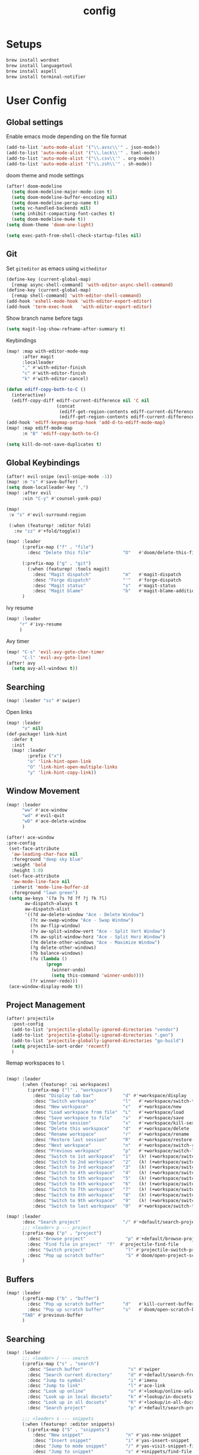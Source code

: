#+TITLE: config
#+PROPERTY: header-args :results silent
* Setups

#+BEGIN_SRC sh :tangle no
brew install wordnet
brew install languagetool
brew install aspell
brew install terminal-notifier
#+END_SRC
* User Config
** Global settings
Enable emacs mode depending on the file format
#+BEGIN_SRC emacs-lisp
  (add-to-list 'auto-mode-alist '("\\.avsc\\'" . json-mode))
  (add-to-list 'auto-mode-alist '("\\.lock\\'" . toml-mode))
  (add-to-list 'auto-mode-alist '("\\.csv\\'" . org-mode))
  (add-to-list 'auto-mode-alist '("\\.zsh\\'" . sh-mode))
#+END_SRC
doom theme and mode settings
#+BEGIN_SRC emacs-lisp
(after! doom-modeline
  (setq doom-modeline-major-mode-icon t)
  (setq doom-modeline-buffer-encoding nil)
  (setq doom-modeline-persp-name t)
  (setq vc-handled-backends nil)
  (setq inhibit-compacting-font-caches t)
  (setq doom-modeline-mu4e t))
(setq doom-theme 'doom-one-light)
#+END_SRC

#+BEGIN_SRC emacs-lisp
(setq exec-path-from-shell-check-startup-files nil)
#+END_SRC
** Git
Set =giteditor= as emacs using =witheditor=
#+BEGIN_SRC emacs-lisp
  (define-key (current-global-map)
    [remap async-shell-command] 'with-editor-async-shell-command)
  (define-key (current-global-map)
    [remap shell-command] 'with-editor-shell-command)
  (add-hook 'eshell-mode-hook 'with-editor-export-editor)
  (add-hook 'term-exec-hook   'with-editor-export-editor)
#+END_SRC

Show branch name before tags
#+BEGIN_SRC emacs-lisp
 (setq magit-log-show-refname-after-summary t)
#+END_SRC

Keybindings
#+BEGIN_SRC emacs-lisp
(map! :map with-editor-mode-map
      :after magit
      :localleader
      "," #'with-editor-finish
      "c" #'with-editor-finish
      "k" #'with-editor-cancel)
#+END_SRC

#+begin_src emacs-lisp
(defun ediff-copy-both-to-C ()
  (interactive)
  (ediff-copy-diff ediff-current-difference nil 'C nil
                   (concat
                    (ediff-get-region-contents ediff-current-difference 'A ediff-control-buffer)
                    (ediff-get-region-contents ediff-current-difference 'B ediff-control-buffer))))
(add-hook 'ediff-keymap-setup-hook 'add-d-to-ediff-mode-map)
(map! :map ediff-mode-map
      :n "B" 'ediff-copy-both-to-C)
#+end_src


#+BEGIN_SRC emacs-lisp
(setq kill-do-not-save-duplicates t)
#+END_SRC
** Global Keybindings
#+BEGIN_SRC emacs-lisp
(after! evil-snipe (evil-snipe-mode -1))
(map! :n "s" #'save-buffer)
(setq doom-localleader-key ",")
(map! :after evil
      :vin "C-y" #'counsel-yank-pop)
#+END_SRC
#+BEGIN_SRC emacs-lisp
(map!
 :v "s" #'evil-surround-region

 (:when (featurep! :editor fold)
   :nv "zz" #'+fold/toggle))
#+END_SRC
#+BEGIN_SRC emacs-lisp
(map! :leader
      (:prefix-map ("f" . "file")
        :desc "Delete this file"            "D"   #'doom/delete-this-file)

      (:prefix-map ("g" . "git")
        (:when (featurep! :tools magit)
          :desc "Magit dispatch"            "m"   #'magit-dispatch
          :desc "Forge dispatch"            "'"   #'forge-dispatch
          :desc "Magit status"              "s"   #'magit-status
          :desc "Magit blame"               "b"   #'magit-blame-addition))
      )
#+END_SRC

Ivy resume
#+BEGIN_SRC emacs-lisp
 (map! :leader
      "r" #'ivy-resume
      )
#+END_SRC

Avy timer
#+BEGIN_SRC emacs-lisp
(map! "C-s" 'evil-avy-goto-char-timer
      "C-l" 'evil-avy-goto-line)
(after! avy
  (setq avy-all-windows t))

#+END_SRC

** Searching
#+BEGIN_SRC emacs-lisp
(map! :leader "ss" #'swiper)
#+END_SRC


Open links
#+BEGIN_SRC emacs-lisp
(map! :leader
      "x" nil)
(def-package! link-hint
  :defer t
  :init
  (map! :leader
        :prefix ("x")
        "o" 'link-hint-open-link
        "O" 'link-hint-open-multiple-links
        "y" 'link-hint-copy-link))
#+END_SRC

** Window Movement

#+BEGIN_SRC emacs-lisp
(map! :leader
      "ww" #'ace-window
      "wd" #'evil-quit
      "wD" #'ace-delete-window
      )
#+END_SRC

#+BEGIN_SRC emacs-lisp
(after! ace-window
:pre-config
 (set-face-attribute
  'aw-leading-char-face nil
  :foreground "deep sky blue"
  :weight 'bold
  :height 3.0)
 (set-face-attribute
  'aw-mode-line-face nil
  :inherit 'mode-line-buffer-id
  :foreground "lawn green")
 (setq aw-keys '(?a ?s ?d ?f ?j ?k ?l)
       aw-dispatch-always t
       aw-dispatch-alist
       '((?d aw-delete-window "Ace - Delete Window")
         (?c aw-swap-window "Ace - Swap Window")
         (?n aw-flip-window)
         (?v aw-split-window-vert "Ace - Split Vert Window")
         (?h aw-split-window-horz "Ace - Split Horz Window")
         (?m delete-other-windows "Ace - Maximize Window")
         (?g delete-other-windows)
         (?b balance-windows)
         (?u (lambda ()
               (progn
                 (winner-undo)
                 (setq this-command 'winner-undo))))
         (?r winner-redo)))
 (ace-window-display-mode t))
#+END_SRC
** Project Management
#+BEGIN_SRC emacs-lisp
(after! projectile
  :post-config
  (add-to-list 'projectile-globally-ignored-directories "vendor")
  (add-to-list 'projectile-globally-ignored-directories ".gen")
  (add-to-list 'projectile-globally-ignored-directories "go-build")
  (setq projectile-sort-order 'recentf)
  )

#+END_SRC


Remap workspaces to ~l~
#+BEGIN_SRC emacs-lisp

(map! :leader
      (:when (featurep! :ui workspaces)
        (:prefix-map ("l" . "workspace")
          :desc "Display tab bar"           "d" #'+workspace/display
          :desc "Switch workspace"          "l"   #'+workspace/switch-to
          :desc "New workspace"             "c"   #'+workspace/new
          :desc "Load workspace from file"  "L"   #'+workspace/load
          :desc "Save workspace to file"    "s"   #'+workspace/save
          :desc "Delete session"            "x"   #'+workspace/kill-session
          :desc "Delete this workspace"     "d"   #'+workspace/delete
          :desc "Rename workspace"          "r"   #'+workspace/rename
          :desc "Restore last session"      "R"   #'+workspace/restore-last-session
          :desc "Next workspace"            "n"   #'+workspace/switch-right
          :desc "Previous workspace"        "p"   #'+workspace/switch-left
          :desc "Switch to 1st workspace"   "1"   (λ! (+workspace/switch-to 0))
          :desc "Switch to 2nd workspace"   "2"   (λ! (+workspace/switch-to 1))
          :desc "Switch to 3rd workspace"   "3"   (λ! (+workspace/switch-to 2))
          :desc "Switch to 4th workspace"   "4"   (λ! (+workspace/switch-to 3))
          :desc "Switch to 5th workspace"   "5"   (λ! (+workspace/switch-to 4))
          :desc "Switch to 6th workspace"   "6"   (λ! (+workspace/switch-to 5))
          :desc "Switch to 7th workspace"   "7"   (λ! (+workspace/switch-to 6))
          :desc "Switch to 8th workspace"   "8"   (λ! (+workspace/switch-to 7))
          :desc "Switch to 9th workspace"   "9"   (λ! (+workspace/switch-to 8))
          :desc "Switch to last workspace"  "0"   #'+workspace/switch-to-last)))

(map! :leader
      :desc "Search project"                "/" #'+default/search-project
      ;;; <leader> p --- project
      (:prefix-map ("p" . "project")
        :desc "Browse project"               "p" #'+default/browse-project
        :desc "Find file in project"  "f"  #'projectile-find-file
        :desc "Switch project"               "l" #'projectile-switch-project
        :desc "Pop up scratch buffer"        "S" #'doom/open-project-scratch-buffer)
      )
#+END_SRC
** Buffers
#+BEGIN_SRC emacs-lisp
(map! :leader
      (:prefix-map ("b" . "buffer")
        :desc "Pop up scratch buffer"       "d"   #'kill-current-buffer
        :desc "Pop up scratch buffer"       "s"   #'doom/open-scratch-buffer)
      "TAB" #'previous-buffer
      )

#+END_SRC
** Searching
#+BEGIN_SRC emacs-lisp
(map! :leader
      ;;; <leader> / --- search
      (:prefix-map ("s" . "search")
        :desc "Search buffer"                 "s" #'swiper
        :desc "Search current directory"      "d" #'+default/search-from-cwd
        :desc "Jump to symbol"                "i" #'imenu
        :desc "Jump to link"                  "l" #'ace-link
        :desc "Look up online"                "o" #'+lookup/online-select
        :desc "Look up in local docsets"      "k" #'+lookup/in-docsets
        :desc "Look up in all docsets"        "K" #'+lookup/in-all-docsets
        :desc "Search project"                "p" #'+default/search-project)

      ;;; <leader> s --- snippets
      (:when (featurep! :editor snippets)
        (:prefix-map ("S" . "snippets")
          :desc "New snippet"                "n" #'yas-new-snippet
          :desc "Insert snippet"             "i" #'yas-insert-snippet
          :desc "Jump to mode snippet"       "/" #'yas-visit-snippet-file
          :desc "Jump to snippet"            "s" #'+snippets/find-file
          :desc "Browse snippets"            "S" #'+snippets/browse
          :desc "Reload snippets"            "r" #'yas-reload-all
          :desc "Create temporary snippet"   "c" #'aya-create
          :desc "Use temporary snippet"      "e" #'aya-expand)))
#+END_SRC

#+BEGIN_SRC emacs-lisp
(set-docsets! 'go-mode "go")
#+END_SRC
** Tools
TLDR for documentation
#+BEGIN_SRC emacs-lisp
(def-package! tldr
:commands tldr
:defer t)
#+END_SRC

Exit async buffer on ~q~
#+BEGIN_SRC emacs-lisp
 (defun arnav/maybe-set-quit-key ()
   (when (string= (buffer-name) "*Async Shell Command*")
     (local-set-key (kbd "q") #'quit-window)))

 (add-hook 'shell-mode-hook #'arnav/maybe-set-quit-key)
#+END_SRC

#+BEGIN_SRC emacs-lisp
(def-package! alert
:defer t
:config
  (setq alert-default-style 'osx-notifier)
)
#+END_SRC

Ivy/Swiper/Counsel
#+BEGIN_SRC emacs-lisp
(map!
 :map ivy-minibuffer-map "C-c o" #'ivy-occur)
#+END_SRC
** Latex
#+BEGIN_SRC emacs-lisp
(setq +latex-viewers '(pdf-tools))
#+END_SRC

#+begin_src  emacs-lisp
(after! ivy-bibtex
  :pre-config
  (setq bibtex-completion-bibliography "~/Papers/references.bib"
        bibtex-completion-library-path '("~/Papers/pdfs/")
        bibtex-completion-notes-path "~/Papers/notes/")
  )

#+end_src
*** PDF Tools config
#+BEGIN_SRC emacs-lisp
(after! (hydra pdf-tools)
 (defhydra hydra-pdftools (:color blue :hint nil)
   "
                                                                      ╭───────────┐
       Move  History   Scale/Fit     Annotations  Search/Link    Do   │ PDF Tools │
   ╭──────────────────────────────────────────────────────────────────┴───────────╯
         ^^_g_^^      _B_    ^↧^    _+_    ^ ^     [_al_] list    [_s_] search    [_u_] revert buffer
         ^^^↑^^^      ^↑^    _H_    ^↑^  ↦ _W_ ↤   [_am_] markup  [_o_] outline   [_i_] info
         ^^_p_^^      ^ ^    ^↥^    _0_    ^ ^     [_at_] text    [_F_] link      [_d_] dark mode
         ^^^↑^^^      ^↓^  ╭─^─^─┐  ^↓^  ╭─^ ^─┐   [_ad_] delete  [_f_] search link
    _h_ ←pag_e_→ _l_  _N_  │ _P_ │  _-_    _b_     [_aa_] dired
         ^^^↓^^^      ^ ^  ╰─^─^─╯  ^ ^  ╰─^ ^─╯   [_y_]  yank
         ^^_n_^^      ^ ^  _r_eset slice box
         ^^^↓^^^
         ^^_G_^^
   --------------------------------------------------------------------------------
        "
   ("." hydra-master/body "back")
   ("<ESC>" nil "quit")
   ("al" pdf-annot-list-annotations)
   ("ad" pdf-annot-delete)
   ("aa" pdf-annot-attachment-dired)
   ("am" pdf-annot-add-markup-annotation)
   ("at" pdf-annot-add-text-annotation)
   ("y"  pdf-view-kill-ring-save)
   ("+" pdf-view-enlarge :color red)
   ("-" pdf-view-shrink :color red)
   ("0" pdf-view-scale-reset)
   ("H" pdf-view-fit-height-to-window)
   ("W" pdf-view-fit-width-to-window)
   ("P" pdf-view-fit-page-to-window)
   ("n" pdf-view-next-page-command :color red)
   ("p" pdf-view-previous-page-command :color red)
   ("d" pdf-view-dark-minor-mode)
   ("b" pdf-view-set-slice-from-bounding-box)
   ("r" pdf-view-reset-slice)
   ("g" pdf-view-first-page)
   ("G" pdf-view-last-page)
   ("e" pdf-view-goto-page)
   ("o" pdf-outline)
   ("s" pdf-occur)
   ("i" pdf-misc-display-metadata)
   ("u" pdf-view-revert-buffer)
   ("F" pdf-links-action-perfom)
   ("f" pdf-links-isearch-link)
   ("B" pdf-history-backward :color red)
   ("N" pdf-history-forward :color red)
   ("l" image-forward-hscroll :color red)
   ("h" image-backward-hscroll :color red))

 )
#+END_SRC
#+BEGIN_SRC emacs-lisp
(after! pdf-tools
  (setq-default pdf-view-display-size 'fit-page)
  (map! :map pdf-view-mode-map
        :localleader
        "," #'hydra-pdftools/body
        "<s-spc>"   #'pdf-view-scroll-down-or-next-page
        "g"   #'pdf-view-first-page
        "G"   #'pdf-view-last-page
        "l"   #'image-forward-hscroll
        "h"   #'image-backward-hscroll
        "j"   #'pdf-view-next-page
        "k"   #'pdf-view-previous-page
        "e"   #'pdf-view-goto-page
        "u"   #'pdf-view-revert-buffer
        "al"  #'pdf-annot-list-annotations
        "ad"  #'pdf-annot-delete
        "aa"  #'pdf-annot-attachment-dired
        "am"  #'pdf-annot-add-markup-annotation
        "at"  #'pdf-annot-add-text-annotation
        "y"   #'pdf-view-kill-ring-save
        "i"   #'pdf-misc-display-metadata
        "s"   #'pdf-occur
        "b"   #'pdf-view-set-slice-from-bounding-box
        "r"   #'pdf-view-reset-slice))
#+END_SRC

** Eshell
#+BEGIN_SRC emacs-lisp
  (setq eshell-aliases-file "/Users/arnav/dotfiles/eshell-aliases")
#+END_SRC


Aweshell
#+BEGIN_SRC emacs-lisp
(def-package! aweshell
  :config
  (map! :leader
        (:prefix ("e" . "awesomesll")
          "c" #'aweshell-new
          "a" #'aweshell-switch-buffer
          "n" #'aweshell-next
          "p" #'aweshell-prev
          "S" #'aweshell-sudo-toggle
          )
        "'" #'+eshell/split-below
        )

  )
#+END_SRC
** Private

#+begin_src emacs-lisp
(defun arnav/ussh ()
  (interactive)
  (async-shell-command "ussh"))

(defun arnav/insert-pass ()
  (interactive)
  (insert "IWork@Ub3rFin3ng"))

(map! :leader
      "C-u" #'arnav/ussh)

(map! :map minibuffer-local-map
      "M-u" #'arnav/insert-pass)
#+end_src
** Completions/LSP
#+BEGIN_SRC emacs-lisp
(after! lsp
  (setq lsp-ui-sideline-show-symbol nil)
  (setq lsp-ui-sideline-delay 15)
  (setq company-lsp-cache-candidates 'auto))
#+END_SRC
** Email
#+BEGIN_SRC emacs-lisp
(map! :leader
      :desc "Open mu4e" "M" #'mu4e)
#+END_SRC
#+BEGIN_SRC emacs-lisp
(after! mu4e
  (setq +mu4e-backend 'offlineimap)
  (setq mu4e-maildir (expand-file-name "~/.Mail/arnav@uber.com"))
  (setq mu4e-attachment-dir (expand-file-name "~/Downloads"))
  (setq mu4e-update-interval (* 5 60))

  (setq mail-user-agent 'mu4e-user-agent)
  (setq mu4e-change-filenames-when-moving nil)
  (setq mu4e-refile-folder "/Archive")
  (setq mu4e-drafts-folder "/[Gmail].Drafts")
  (setq mu4e-sent-folder   "/[Gmail].Sent Mail")
  (setq mu4e-trash-folder  "/[Gmail].Trash")
  (setq mu4e-sent-messages-behavior 'delete)

  (setq mu4e-maildir-shortcuts
        '( ("/INBOX" . ?i)
           ("/[Gmail].Sent Mail"   . ?s)
           ("/1.Phabricator.Diffs"       . ?d)
           ("/[Gmail].Trash"       . ?t)
           ("/1.Phabricator.Tasks"    . ?T)))

  (setq mu4e-get-mail-command "offlineimap")

  (setq
   user-mail-address "arnav@uber.com"
   user-full-name  "Arnav Sharma"
   mu4e-compose-signature "Arnav Sharma\n")
  )
#+end_src

Alert
#+BEGIN_SRC emacs-lisp
(def-package! mu4e-alert
  :after mu4e
  :init
  (setq mu4e-alert-interesting-mail-query
        (concat
         "flag:unread"
         "AND NOT from:umonitor*"
         "AND NOT from:code.uberinternal*"))
        (mu4e-alert-set-default-style 'notifier)
        :config
        (mu4e-alert-enable-mode-line-display)
        (mu4e-alert-enable-notifications))
#+END_SRC

SMTP settings
#+begin_src emacs-lisp
(after! smtpmail
(setq message-send-mail-function 'smtpmail-send-it
        starttls-use-gnutls t
        smtpmail-starttls-credentials '(("smtp.gmail.com" 587 nil nil))
        smtpmail-auth-credentials
          '(("smtp.gmail.com" 587 "arnav@uber.com" nil))
        smtpmail-default-smtp-server "smtp.gmail.com"
        smtpmail-smtp-server "smtp.gmail.com"
        smtpmail-smtp-service 587)
     (setq message-kill-buffer-on-exit t))
#+end_src

[[https://github.com/abo-abo/hydra/wiki/mu4e][abo-abo mu4e hydra]]
#+begin_src emacs-lisp
  (defhydra hydra-mu4e-headers (:color blue :hint nil)
    "
     ^General^   | ^Search^           | _!_: read    | _#_: deferred  | ^Switches^
    -^^----------+-^^-----------------| _?_: unread  | _%_: pattern   |-^^------------------
    _n_: next    | _s_: search        | _r_: refile  | _&_: custom    | _O_: sorting
    _p_: prev    | _S_: edit prev qry | _u_: unmk    | _+_: flag      | _P_: threading
    _]_: n unred | _/_: narrow search | _U_: unmk *  | _-_: unflag    | _Q_: full-search
    _[_: p unred | _b_: search bkmk   | _d_: trash   | _T_: thr       | _V_: skip dups
    _y_: sw view | _B_: edit bkmk     | _D_: delete  | _t_: subthr    | _W_: include-related
    _R_: reply   | _{_: previous qry  | _m_: move    |-^^-------------+-^^------------------
    _C_: compose | _}_: next query    | _a_: action  | _|_: thru shl  | _`_: update, reindex
    _F_: forward | _C-+_: show more   | _A_: mk4actn | _H_: help      | _;_: context-switch
    _o_: org-cap | _C--_: show less   | _*_: *thing  | _q_: quit hdrs | _j_: jump2maildir "

    ;; general
    ("n" mu4e-headers-next)
    ("p" mu4e-headers-previous)
    ("[" mu4e-select-next-unread)
    ("]" mu4e-select-previous-unread)
    ("y" mu4e-select-other-view)
    ("R" mu4e-compose-reply)
    ("C" mu4e-compose-new)
    ("F" mu4e-compose-forward)
    ("o" my/org-capture-mu4e)                  ; differs from built-in

    ;; search
    ("s" mu4e-headers-search)
    ("S" mu4e-headers-search-edit)
    ("/" mu4e-headers-search-narrow)
    ("b" mu4e-headers-search-bookmark)
    ("B" mu4e-headers-search-bookmark-edit)
    ("{" mu4e-headers-query-prev)              ; differs from built-in
    ("}" mu4e-headers-query-next)              ; differs from built-in
    ("C-+" mu4e-headers-split-view-grow)
    ("C--" mu4e-headers-split-view-shrink)
    ("o" arnav/org-capture-mu4e)

    ;; mark stuff
    ("!" mu4e-headers-mark-for-read)
    ("?" mu4e-headers-mark-for-unread)
    ("r" mu4e-headers-mark-for-refile)
    ("u" mu4e-headers-mark-for-unmark)
    ("U" mu4e-mark-unmark-all)
    ("d" mu4e-headers-mark-for-trash)
    ("D" mu4e-headers-mark-for-delete)
    ("m" mu4e-headers-mark-for-move)
    ("a" mu4e-headers-action)                  ; not really a mark per-se
    ("A" mu4e-headers-mark-for-action)         ; differs from built-in
    ("*" mu4e-headers-mark-for-something)

    ("#" mu4e-mark-resolve-deferred-marks)
    ("%" mu4e-headers-mark-pattern)
    ("&" mu4e-headers-mark-custom)
    ("+" mu4e-headers-mark-for-flag)
    ("-" mu4e-headers-mark-for-unflag)
    ("t" mu4e-headers-mark-subthread)
    ("T" mu4e-headers-mark-thread)

    ;; miscellany
    ("q" mu4e~headers-quit-buffer)
    ("H" mu4e-display-manual)
    ("|" mu4e-view-pipe)                       ; does not seem built-in any longer

    ;; switches
    ("O" mu4e-headers-change-sorting)
    ("P" mu4e-headers-toggle-threading)
    ("Q" mu4e-headers-toggle-full-search)
    ("V" mu4e-headers-toggle-skip-duplicates)
    ("W" mu4e-headers-toggle-include-related)

    ;; more miscellany
    ("`" mu4e-update-mail-and-index)           ; differs from built-in
    (";" mu4e-context-switch)
    ("j" mu4e~headers-jump-to-maildir)

    ("." nil))
#+end_src
#+BEGIN_SRC emacs-lisp
;; neeed to define a mode to get this to work
(after! (mu4e evil)
  (add-to-list 'mu4e-bookmarks
               (make-mu4e-bookmark
                :name  "Arnav messages"
                :query "date:1d..now and arnav and not to:arnav"
                :key ?a))
  (map! (:map (mu4e-headers-mode-map mu4e-view-mode-map)
          :n "."  #'hydra-mu4e-headers/body
          :n "O" #'arnav/org-capture-mu4e))
  (map! :map mu4e-main-mode-map
          :ivmno "j" #'mu4e~headers-jump-to-maildir))
#+END_SRC
#+BEGIN_SRC emacs-lisp
(def-package! org-mu4e
  :after org
  :config
  (setq org-mu4e-link-query-in-headers-mode nil))
#+END_SRC
#+BEGIN_SRC emacs-lisp
(map! :map mu4e-headers-mode-map
      "{"  #'mu4e-headers-query-prev
      "}"  #'mu4e-headers-query-next
      ;; "o"  #'my/org-capture-mu4e

      "A"  #'mu4e-headers-mark-for-action

      "`"  #'mu4e-update-mail-and-index
      "|"  #'mu4e-view-pipe)
#+END_SRC

** Go mode
Golangci linting
#+BEGIN_SRC emacs-lisp
(def-package! flycheck-golangci-lint
  :init
  (setq flycheck-golangci-lint-config "~/.golangci.yml")
  :hook (go-mode . flycheck-golangci-lint-setup))
#+END_SRC
Test stubbing
#+BEGIN_SRC emacs-lisp

(def-package! go-gen-test
  :defer t
  :init
  (map! :mode go-mode
        :localleader
        (:prefix "t"
          (:prefix-map ("g" . "tests generate")
            :desc "Generate missing tests" "g" #'go-gen-test-dwim
            :desc "Generate exported tests" "e" #'go-gen-test-exported
            :desc "Generate missing tests" "a" #'go-gen-test-all))
        )

  )


#+END_SRC

Refactor
#+BEGIN_SRC emacs-lisp

(def-package! go-tag :defer t)
(def-package! godoctor :defer t)
(map! :mode go-mode
      :localleader
      (:prefix-map ("r" . "refactor")
        :desc "add tag" "t"  #'go-tag-add
        :desc "remove tag" "T" #'go-tag-remove
        :desc "add godoc" "d" #'godoctor-godoc
        :desc "extract godoc"  "e" #'godoctor-extract
        :desc "rename"  "r" #'godoctor-rename
        :desc "toggle" "t" #'godoctor-toggle))

#+END_SRC
Keymaps
#+BEGIN_SRC emacs-lisp
(map! :mode go-mode
      :localleader
      (:prefix ("g" . "go to")
      "a" #'ff-find-other-file))

#+END_SRC
Jumping here and there
#+BEGIN_SRC emacs-lisp
(map! :leader
 :mode go-mode
 :after lsp
 :prefix "c"
   :desc "page menu" "M" #'lsp-ui-imenu
   :desc "show doc" "c" #'lsp-describe-thing-at-point
   :desc "restart lsp" "R" #'lsp-restart-workspace
   :desc "lsp rename" "r" #'lsp-rename
   :desc "find implementations" "i" #'lsp-find-implementation
   :desc "peek definition" "d" #'lsp-ui-peek-find-definitions
   :desc "peek references" "D" #'lsp-ui-peek-find-references)
#+END_SRC
** Org mode
*** Generic
#+BEGIN_SRC emacs-lisp
(map! :localleader
      :after org
      :map org-mode-map
      "RET" #'org-ctrl-c-ret
      "," #'org-ctrl-c-ctrl-c)
(map! :localleader
      :after org
      :map org-src-mode-map
      :n "," #'org-edit-src-exit
      :n "k" #'org-edit-src-abort
      :n "s" #'org-edit-src-save)
#+END_SRC

Enable autoalist mode
#+BEGIN_SRC emacs-lisp
(def-package! org-autolist
  :hook (org-mode . org-autolist-mode))
#+END_SRC
*** Journaling or trying to

#+BEGIN_SRC emacs-lisp
(def-package! org-journal
:commands (org-journal-new-entry org-journal-search-forever)
;; TODO buffer not opening in journal mode
  :config
  (setq
        org-journal-dir "~/Dropbox/org/journal/"
        org-journal-file-format "%Y-%m-%d"
        org-journal-date-prefix "#+TITLE: "
        org-journal-enable-agenda-integration t
        org-journal-date-format "%A, %B %d %Y"
        org-journal-time-prefix "* "
        org-journal-time-format "")
  (map! :leader
        (:prefix ("o" . "Orggg")
          (:prefix ("j". "Journal")
            :desc "new journal entry" "j" #'org-journal-new-entry
            :desc "new journal entry" "s" #'org-journal-search-forever
            )))
  (map! :map org-journal-mode-map
        :localleader
        "j" #'org-journal-new-entry
        "n" #'org-journal-next-entry
        "p" #'org-journal-previous-entry))
#+END_SRC

*** Secretary
#+BEGIN_SRC emacs-lisp
(def-package! org-secretary
  :config

  (defun my/org-sec-with-view (par &optional who)
    "Select tasks marked as dowith=who, where who
     defaults to the value of org-sec-with."
    (org-tags-view '(4) (join (split-string (if who
                                                who
                                              (org-sec-get-with)))
                              "|" "with=\"" "\"")))
  (defun my/org-sec-who-view (par)
    "Builds agenda for a given user.  Queried. "
    ;; (let ((who (read-string "Build todo for user/tag: "
    ;;                         "" "" "")))
    (let ((who "arnav"))
      (ivy-read "Folks:" org-sec-with-history
                :action (lambda (candidate) (setq who candidate)))
      (my/org-sec-with-view "TODO with" who)
      (org-sec-assigned-with-view "TASK with" who)
      (org-sec-stuck-with-view "STUCK with" who)))

  (defun my/wrapper-get-with (par &optional who)
    "Select tasks marked as dowith=who, where who
     defaults to the value of org-sec-with."
    (org-sec-get-with))
  )
#+END_SRC

*** GTD - or trying to

**** States
#+BEGIN_SRC emacs-lisp
(after! org
  (setq org-todo-keywords
        '((sequence "TODO(t)" "INPROGRESS(p/!)" "WAIT(w@/!)" "|" "DONE(d/!)" "CANCELLED(c@/!)")
          (sequence "TASK(f)" "|" "CANCELLED(c)" "DONE(D)")))
  (setq org-log-states-order-reversed t)

  
)

#+END_SRC

**** Org mode files
#+BEGIN_SRC emacs-lisp
(setq arnav/inbox-file "~/Dropbox/org/gtd/inbox.org")
(setq arnav/gtd-file "~/Dropbox/org/gtd/gtd.org")
(setq arnav/notes-file "~/Dropbox/org/notes.org")
(setq arnav/someday-file "~/Dropbox/org/gtd/someday.org")
(setq arnav/tickler-file "~/Dropbox/org/gtd/tickler.org")
(setq arnav/uber-calendar-file "~/Dropbox/org/calendar/arnav@uber.org")
(map! :leader
      "a" nil
      (:prefix "a"
        (:prefix ("g". "goto")
          :desc "open inbox file" "i" (λ! (find-file arnav/inbox-file) )
          :desc "open gtd file" "g" (λ! (find-file arnav/gtd-file) )
          :desc "open notes file" "n" (λ! (find-file arnav/notes-file) )
          :desc "open someday file" "s" (λ! (find-file arnav/someday-file) )
          :desc "open tickler file" "T" (λ! (find-file arnav/tickler-file) )
          )
        "l" #'org-agenda-list
        "c" #'org-capture
        "a" #'org-agenda))

(setq org-refile-targets '((arnav/gtd-file :maxlevel . 1)
                           (arnav/someday-file :level . 1)
                           (arnav/tickler-file :maxlevel . 2)))
(setq org-refile-use-outline-path t
      org-outline-path-complete-in-steps nil)
(setq org-refile-allow-creating-parent-nodes 'confirm)

(setq org-agenda-files (list arnav/inbox-file
                         arnav/gtd-file
                         arnav/uber-calendar-file
                         arnav/tickler-file))
#+END_SRC

**** Org capture templates
#+BEGIN_SRC emacs-lisp
(after! org
        (setq org-capture-templates '(("t" "Todo [inbox]" entry
                                       (file+headline "~/Dropbox/org/gtd/inbox.org" "Tasks")
                                       (file "~/Dropbox/org/templates/todo.orgcaptmpl")
                                       :empty-lines 1)
                                      ("f" "Task [inbox]" entry
                                       (file+headline "~/Dropbox/org/gtd/inbox.org" "Tasks")
                                       (file "~/Dropbox/org/templates/task.orgcaptmpl")
                                       :empty-lines 1)
                                      ("a" "Appointment" entry
                                       (file  "~/Dropbox/org/calendar/arnav@uber.org" )
                                       "* %?\n\n%^T\n\n:PROPERTIES:\n\n:END:\n\n")
                                      ("T" "Tickler" entry
                                       (file+headline "~/Dropbox/org/gtd/tickler.org" "Tickler")
                                       "* %i%? \n %U" :empty-lines 1)
                                      ("i" "Interview"
                                       entry
                                       (file "~/Dropbox/org/interviews.org")
                                       (file "~/Dropbox/org/templates/interview.orgcaptmpl"))
                                      ("n" "Note" entry
                                       (file+headline "~/Dropbox/org/notes.org" "Notes")
                                       "* %i%? %^g\nLogged on %U" :empty-lines 1)
                                      ))
        (map! :map org-capture-mode-map
              :localleader
              "," #'org-capture-finalize
              "k" #'org-capture-kill))
#+END_SRC
#+BEGIN_SRC emacs-lisp

(defun arnav/org-capture-mu4e ()
  (interactive)
  "Capture a TODO item via email."
  (let ((org-capture-templates '(("o" "Email [inbox]" entry
                                 (file+headline "~/Dropbox/org/gtd/inbox.org" "Tasks")
                                 (file "~/Dropbox/org/templates/email.orgcaptmpl")
                                 :empty-lines 1)
                                )))

    (org-capture nil "o"))
  )
#+END_SRC
#+BEGIN_SRC emacs-lisp
(after! org
  ;; Hydra for org agenda (graciously taken from Spacemacs)
  (defhydra hydra-org-agenda (:pre (setq which-key-inhibit t)
                                   :post (setq which-key-inhibit nil)
                                   :hint none)
    "
Org agenda (_q_uit)

^Clock^      ^Visit entry^              ^Date^             ^Other^
^-----^----  ^-----------^------------  ^----^-----------  ^-----^---------
_ci_ in      _SPC_ in other window      _ds_ schedule      _gr_ reload
_co_ out     _TAB_ & go to location     _dd_ set deadline  _._  go to today
_cq_ cancel  _RET_ & del other windows  _dt_ timestamp     _gd_ go to date
_cj_ jump    _o_   link                 _+_  do later      ^^
^^           ^^                         _-_  do earlier    ^^
^^           ^^                         ^^                 ^^
^View^          ^Filter^                 ^Headline^         ^Toggle mode^
^----^--------  ^------^---------------  ^--------^-------  ^-----------^----
_vd_ day        _ft_ by tag              _ht_ set status    _tf_ follow
_vw_ week       _fr_ refine by tag       _hk_ kill          _tl_ log
_vt_ fortnight  _fc_ by category         _hr_ refile        _ta_ archive trees
_vm_ month      _fh_ by top headline     _hA_ archive       _tA_ archive files
_vy_ year       _fx_ by regexp           _h:_ set tags      _tr_ clock report
_vn_ next span  _fd_ delete all filters  _hp_ set priority  _td_ diaries
_vp_ prev span  ^^                       ^^                 ^^
_vr_ reset      ^^                       ^^                 ^^
^^              ^^                       ^^                 ^^
"
    ;; Entry
    ("hA" org-agenda-archive-default)
    ("hk" org-agenda-kill)
    ("hp" org-agenda-priority)
    ("hr" org-agenda-refile)
    ("h:" org-agenda-set-tags)
    ("ht" org-agenda-todo)
    ;; Visit entry
    ("o"   link-hint-open-link :exit t)
    ("<tab>" org-agenda-goto :exit t)
    ("TAB" org-agenda-goto :exit t)
    ("SPC" org-agenda-show-and-scroll-up)
    ("RET" org-agenda-switch-to :exit t)
    ;; Date
    ("dt" org-agenda-date-prompt)
    ("dd" org-agenda-deadline)
    ("+" org-agenda-do-date-later)
    ("-" org-agenda-do-date-earlier)
    ("ds" org-agenda-schedule)
    ;; View
    ("vd" org-agenda-day-view)
    ("vw" org-agenda-week-view)
    ("vt" org-agenda-fortnight-view)
    ("vm" org-agenda-month-view)
    ("vy" org-agenda-year-view)
    ("vn" org-agenda-later)
    ("vp" org-agenda-earlier)
    ("vr" org-agenda-reset-view)
    ;; Toggle mode
    ("ta" org-agenda-archives-mode)
    ("tA" (org-agenda-archives-mode 'files))
    ("tr" org-agenda-clockreport-mode)
    ("tf" org-agenda-follow-mode)
    ("tl" org-agenda-log-mode)
    ("td" org-agenda-toggle-diary)
    ;; Filter
    ("fc" org-agenda-filter-by-category)
    ("fx" org-agenda-filter-by-regexp)
    ("ft" org-agenda-filter-by-tag)
    ("fr" org-agenda-filter-by-tag-refine)
    ("fh" org-agenda-filter-by-top-headline)
    ("fd" org-agenda-filter-remove-all)
    ;; Clock
    ("cq" org-agenda-clock-cancel)
    ("cj" org-agenda-clock-goto :exit t)
    ("ci" org-agenda-clock-in :exit t)
    ("co" org-agenda-clock-out)
    ;; Other
    ("q" nil :exit t)
    ("gd" org-agenda-goto-date)
    ("." org-agenda-goto-today)
    ("gr" org-agenda-redo))

  (map! :map org-agenda-mode-map
        :localleader
        "." #'hydra-org-agenda/body))
#+END_SRC

**** Super agenda
#+begin_src emacs-lisp
(def-package! org-super-agenda
  :after org-agenda
  :init
  (setq org-agenda-span 'day)
  (setq org-agenda-start-day nil)

  (setq org-super-agenda-groups
        '(;; Each group has an implicit boolean OR operator between its selectors.
          (:name "Important"
                 :priority>= "B"
                 ;; Show this section after "Today" and "Important", because
                 ;; their order is unspecified, defaulting to 0. Sections
                 ;; are displayed lowest-number-first.
                 :order 0)
          (:name "Today"  ; Optionally specify section name
                 :todo ("INPROGRESS" "TODO")
                 :order 1)  ; Items that have this TODO keyword
          ;; Set order of multiple groups at once
          (:order-multi (2 (:name "Waiting"
                                  :todo "WAIT"
                                  )
                           (:name "Done"
                                  :todo ("DONE"))))
          (:auto-property "with")
          (:name "Lead tasks"
                 ;; Single arguments given alone
                 :todo "TASK"
                 )
          (:discard
           (:regexp ("gym" "deployment" "yoga" "office hours")))
          (:name "Calendar"
                 :time-grid t
                 :order 5
                 )
          ;; After the last group, the agenda will display items that didn't
          ;; match any of these groups, with the default order position of 99
          ))
  :config
  (org-super-agenda-mode)
  )
#+end_src

**** Custom commands
#+BEGIN_SRC emacs-lisp

(after! org-agenda
  (setq org-agenda-custom-commands
        '(("h" "Work todos" tags-todo
           "-personal-doat={.+}-dowith={.+}/!-TASK"
           ((org-agenda-todo-ignore-scheduled t)))
          ("u" "Unscheduled TODO"
           ((todo ""
                  ((org-agenda-overriding-header "\nUnscheduled TODO")
                   (org-agenda-skip-function '(org-agenda-skip-entry-if 'scheduled 'deadline))))) nil)
          ("H" "All work todos" tags-todo "-personal/!-TASK"
           ((org-agenda-todo-ignore-scheduled nil)))
          ("A" "Work todos with doat or dowith" tags-todo
           "-personal+doat={.+}|dowith={.+}/!-TASK"
           ((org-agenda-todo-ignore-scheduled nil)))
          ("j" "Interactive TODO dowith and TASK with"
           ((my/org-sec-who-view "TODO dowith")))
          )))
#+END_SRC

*** Calendar
#+BEGIN_SRC emacs-lisp
(after! org-gcal

  (setq org-gcal-client-id "609584643994-unjps7piimpal1v8fq14n61ru410vc7f.apps.googleusercontent.com"
        org-gcal-client-secret "djhZ6XBKwe67H8syu9Q24gEU"
        org-gcal-file-alist '(("arnav@uber.com" .  "/Users/arnav/Dropbox/org/calendar/arnav@uber.org")))
  (setq org-gcal-auto-archive t)
  (setq org-gcal-down-days 30)
  (setq org-gcal-up-days 30)
  (run-with-timer 0 (* 10 60) 'org-gcal-fetch)
  )
#+END_SRC
*** Clocking

#+BEGIN_SRC emacs-lisp
(after! org
   ;; Resume clocking task when emacs is restarted
   (org-clock-persistence-insinuate)
   ;; Save the running clock and all clock history when exiting Emacs, load it on startup
   (setq org-clock-persist t)
   ;; Resume clocking task on clock-in if the clock is open
   (setq org-clock-in-resume t)
   ;; Do not prompt to resume an active clock, just resume it
   (setq org-clock-persist-query-resume nil)

   ;; Change tasks to whatever when clocking out
   (setq org-clock-out-switch-to-state "DONE")
   ;; Change tasks to whatever when clocking in
   (setq org-clock-in-switch-to-state "INPROGRESS")
   ;; Save clock data and state changes and notes in the LOGBOOK drawer
   (setq org-clock-into-drawer t)
   ;; Sometimes I change tasks I'm clocking quickly - this removes clocked tasks
   ;; with 0:00 duration
   (setq org-clock-out-remove-zero-time-clocks t)
   ;; Clock out when moving task to a done state
   (setq org-clock-out-when-done t)
   ;; Enable auto clock resolution for finding open clocks
   ;; commenting out as I don't know what this does
   ;; (setq org-clock-auto-clock-resolution (quote when-no-clock-is-running))
   ;; Include current clocking task in clock reports
   (setq org-clock-report-include-clocking-task t)
   ;; use pretty things for the clocktable
   (setq org-pretty-entities t)
  )

#+END_SRC

*** Babel
#+BEGIN_SRC emacs-lisp
(after! org
  (add-to-list 'org-latex-packages-alist '("" "minted"))

  (org-babel-do-load-languages
   'org-babel-load-languages
   '((R . t)
     (shell . t)
     (go . t)
     (plantuml . t)
     (latex . t)))
  (setq org-plantuml-jar-path
        (expand-file-name "/usr/local/Cellar/plantuml/1.2019.5/libexec/plantuml.jar"))


  )

#+END_SRC

* Finish loading
#+BEGIN_SRC emacs-lisp
  (alert "Successfully loaded: booyeah" :title "Doomed")
#+END_SRC
